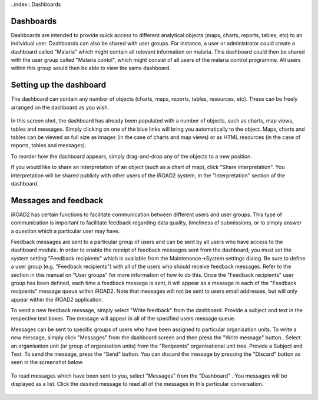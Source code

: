 ..index:: Dashboards

Dashboards
==========
Dashboards are intended to provide quick access to different analytical objects (maps, charts, reports, tables, etc) to an individual user. Dashboards can also be shared with user groups. For instance, a user or administrator could create a dashboard called "Malaria" which might contain all relevant information on malaria. This dashboard could then be shared with the user group called "Malaria contol", which might consist of all users of the malaria control programme. All users within this group would then be able to view the same dashboard.

Setting up the dashboard
========================
The dashboard can contain any number of objects (charts, maps, reports, tables, resources, etc). These can be freely arranged on the dashboard as you wish.

.. _dashboard_main:
.. figure::  images/dashboard_main.png
   :align:   center

In this screen shot, the dashboard has already been populated with a number of objects, such as charts, map views, tables and messages. Simply clicking on one of the blue links will bring you automatically to the object. Maps, charts and tables can be viewed as full size as images (in the case of charts and map views) or as HTML resources (in the case of reports, tables and messages).

To reorder how the dashboard appears, simply drag-and-drop any of the objects to a new position.

If you would like to share an interpretation of an object (such as a chart of map), click "Share interpretation". You interpretation will be shared publicly with other users of the iROAD2 system, in the "Interpretation" section of the dashboard.

Messages and feedback
=====================
iROAD2 has certain functions to facilitate communication between different users and user groups. This type of communication is important to facilitate feedback regarding data quality, timeliness of submissions, or to simply answer a question which a particular user may have.

Feedback messages are sent to a particular group of users and can be sent by all users who have access to the dashboard module. In order to enable the receipt of feedback messages sent from the dashboard, you must set the system setting "Feedback recipients" which is available from the Maintenance->System settings dialog. Be sure to define a user group (e.g. "Feedback recipients") with all of the users who should receive feedback messages. Refer to the section in this manual on "User groups" for more information of how to do this. Once the "Feedback recipients" user group has been defined, each time a feedback message is sent, it will appear as a message in each of the "Feedback recipients" message queue within iROAD2. Note that messages will not be sent to users email addresses, but will only appear within the iROAD2 application.

To send a new feedback message, simply select "Write feedback" from the dashboard. Provide a subject and text in the respective text boxes. The message will appear in all of the specified users message queue.

Messages can be sent to specific groups of users who have been assigned to particular organisation units. To write a new message, simply click "Messages" from the dashboard screen and then press the "Write message" button.. Select an organisation unit (or group of organisation units) from the "Recipients" organisational unit tree. Provide a Subject and Text. To send the message, press the "Send" button. You can discard the message by pressing the "Discard" button as seen in the screenshot below.

.. _dashboard_messages:
.. figure::  images/dashboard_messages.png
   :align:   center

To read messages which have been sent to you, select "Messages" from the "Dashboard" . You messages will be displayed as a list. Click the desired message to read all of the messages in this particular conversation.

.. _dashboard_message_queue:
.. figure::  images/dashboard_message_queue.png
   :align:   center
   

